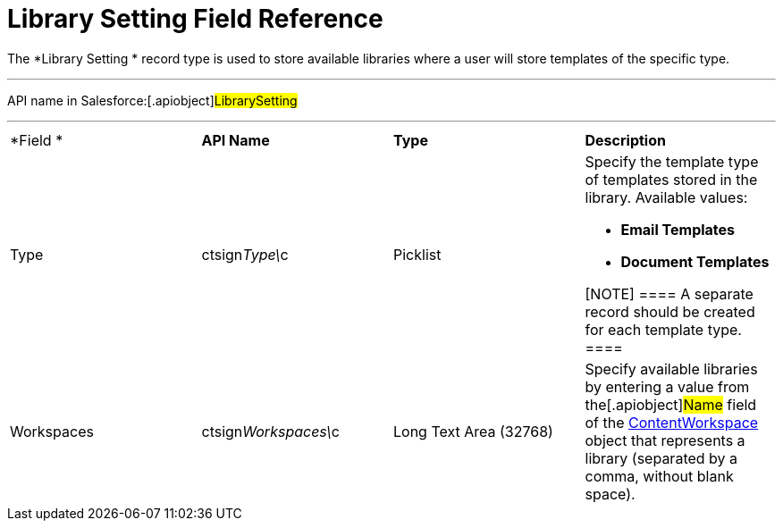 = Library Setting Field Reference

The *Library Setting
* record type is used to store available libraries
where a user will store templates of the specific type.

'''''

API name in Salesforce:[.apiobject]#LibrarySetting#

'''''

[width="100%",cols="25%,25%,25%,25%",]
|===
|*Field
* |*API Name* |*Type* |*Description*

|Type |[.apiobject]#ctsign__Type\__c# |Picklist a|
Specify the template type of templates stored in the library. Available
values:

* *Email Templates*
* *Document Templates*

[NOTE] ==== A separate record should be created for each
template type. ====

|Workspaces |[.apiobject]#ctsign__Workspaces\__c# |Long
Text Area (32768) |Specify available libraries by entering a value from
the[.apiobject]#Name# field of the
https://developer.salesforce.com/docs/atlas.en-us.sfFieldRef.meta/sfFieldRef/salesforce_field_reference_ContentWorkspace.htm[ContentWorkspace]
object that represents a library (separated by a comma, without blank
space).
|===
